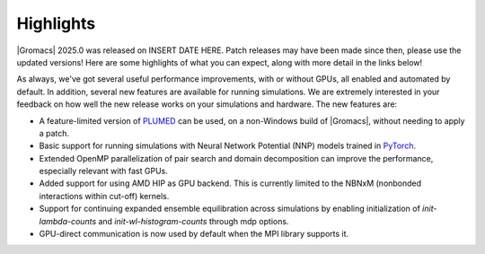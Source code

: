 Highlights
^^^^^^^^^^

|Gromacs| 2025.0 was released on INSERT DATE HERE. Patch releases may
have been made since then, please use the updated versions!  Here are
some highlights of what you can expect, along with more detail in the
links below!

As always, we've got several useful performance improvements, with or
without GPUs, all enabled and automated by default. In addition,
several new features are available for running simulations. We are extremely
interested in your feedback on how well the new release works on your
simulations and hardware. The new features are:

* A feature-limited version of `PLUMED <https://www.plumed.org/>`_ can be used,
  on a non-Windows build of |Gromacs|, without needing to apply a patch.

* Basic support for running simulations with Neural Network Potential (NNP) models
  trained in `PyTorch <https://pytorch.org/>`_.

* Extended OpenMP parallelization of pair search and domain decomposition can improve the performance, especially relevant with fast GPUs.

* Added support for using AMD HIP as GPU backend. This is currently limited to the
  NBNxM (nonbonded interactions within cut-off) kernels.

* Support for continuing expanded ensemble equilibration across simulations by
  enabling initialization of `init-lambda-counts` and `init-wl-histogram-counts`
  through mdp options.

* GPU-direct communication is now used by default when the MPI library 
  supports it.

.. Note to developers!
   Please use """"""" to underline the individual entries for fixed issues in the subfolders,
   otherwise the formatting on the webpage is messed up.
   Also, please use the syntax :issue:`number` to reference issues on GitLab, without
   a space between the colon and number!
